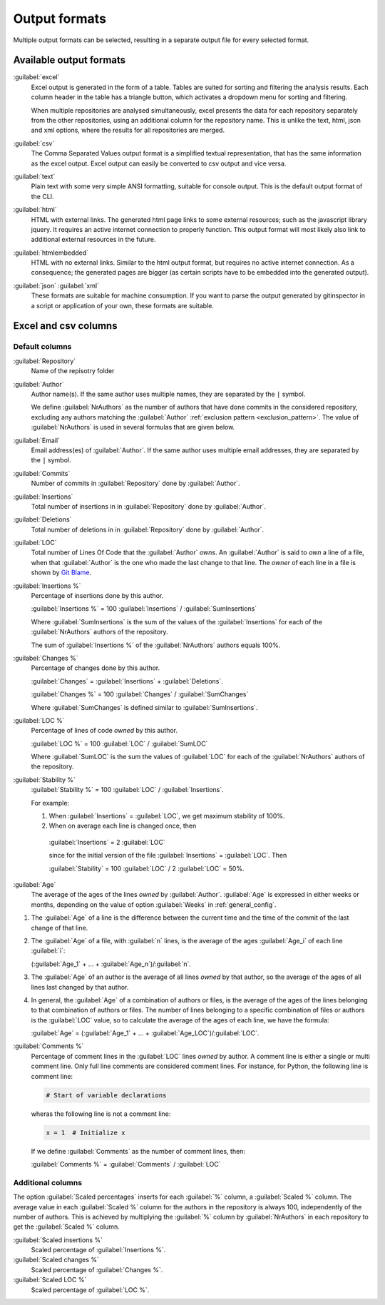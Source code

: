 Output formats
==============
Multiple output formats can be selected, resulting in a separate output
file for every selected format.

Available output formats
------------------------
:guilabel:`excel`
  Excel output is generated in the form of a table. Tables are suited for
  sorting and filtering the analysis results. Each column header in the table
  has a triangle button, which activates a dropdown menu for sorting and
  filtering.

  When multiple repositories are analysed simultaneously, excel presents the
  data for each repository separately from the other repositories, using an
  additional column for the repository name. This is unlike the text, html, json
  and xml options, where the results for all repositories are merged.

:guilabel:`csv`
  The Comma Separated Values output format is a simplified textual
  representation, that has the same information as the excel output. Excel
  output can easily be converted to csv output and vice versa.

:guilabel:`text`
	Plain text with some very simple ANSI formatting, suitable for console output.
	This is the default output format of the CLI.

:guilabel:`html`
	HTML with external links. The generated html page links to some external
	resources; such as the javascript library jquery. It requires an active
	internet connection to properly function. This output format will most likely
	also link to additional external resources in the future.

:guilabel:`htmlembedded`
	HTML with no external links. Similar to the html output format, but requires
	no active internet connection. As a consequence; the generated pages are
	bigger (as certain scripts have to be embedded into the generated output).

:guilabel:`json` :guilabel:`xml`
	These formats are suitable for machine consumption. If you want to parse the
	output generated by gitinspector in a script or application of your own, these
	formats are suitable.



Excel and csv columns
---------------------

Default columns
^^^^^^^^^^^^^^^

:guilabel:`Repository`
  Name of the repisotry folder

:guilabel:`Author`
  Author name(s). If the same author uses multiple names, they are
  separated by the ``|`` symbol.

  We define :guilabel:`NrAuthors` as the number of authors that have done
  commits in the considered repository, excluding any authors matching the
  :guilabel:`Author` :ref:`exclusion pattern <exclusion_pattern>`. The value of
  :guilabel:`NrAuthors` is used in several formulas that are given below.

:guilabel:`Email`
  Email address(es) of :guilabel:`Author`. If the same author uses multiple
  email addresses, they are separated by the ``|`` symbol.

:guilabel:`Commits`
  Number of commits in :guilabel:`Repository` done by :guilabel:`Author`.

:guilabel:`Insertions`
  Total number of insertions in in :guilabel:`Repository` done by
  :guilabel:`Author`.

:guilabel:`Deletions`
  Total number of deletions in in :guilabel:`Repository` done by
  :guilabel:`Author`.

:guilabel:`LOC`
  Total number of Lines Of Code that the :guilabel:`Author` `owns`. An
  :guilabel:`Author` is said to `own` a line of a file, when that
  :guilabel:`Author` is the one who made the last change to that line. The
  `owner` of each line in a file is shown by `Git Blame
  <https://git-scm.com/docs/git-blame>`_.

:guilabel:`Insertions %`
  Percentage of insertions done by this author.

  :guilabel:`Insertions %` = 100 :guilabel:`Insertions` / :guilabel:`SumInsertions`

  Where :guilabel:`SumInsertions` is the sum of the values of the
  :guilabel:`Insertions` for each of the :guilabel:`NrAuthors` authors of the
  repository.

  The sum of :guilabel:`Insertions %` of the :guilabel:`NrAuthors` authors
  equals 100%.

:guilabel:`Changes %`
  Percentage of changes done by this author.

  :guilabel:`Changes` = :guilabel:`Insertions` + :guilabel:`Deletions`.

  :guilabel:`Changes %` = 100 :guilabel:`Changes` / :guilabel:`SumChanges`

  Where :guilabel:`SumChanges` is defined similar to :guilabel:`SumInsertions`.

:guilabel:`LOC %`
  Percentage of lines of code `owned` by this author.

  :guilabel:`LOC %` = 100 :guilabel:`LOC` / :guilabel:`SumLOC`

  Where :guilabel:`SumLOC` is the sum the values of :guilabel:`LOC` for each of
  the :guilabel:`NrAuthors` authors of the repository.


:guilabel:`Stability %`
  :guilabel:`Stability %` = 100 :guilabel:`LOC` / :guilabel:`Insertions`.

  For example:

  1. When :guilabel:`Insertions` = :guilabel:`LOC`, we get maximum stability of
     100%.
  2. When on average each line is changed once, then

    :guilabel:`Insertions` = 2 :guilabel:`LOC`

    since for the initial version of the file :guilabel:`Insertions` =
    :guilabel:`LOC`. Then

    :guilabel:`Stability` = 100 :guilabel:`LOC` / 2 :guilabel:`LOC` = 50%.


:guilabel:`Age`
  The average of the ages of the lines `owned` by :guilabel:`Author`.
  :guilabel:`Age` is expressed in either weeks or months, depending on the value
  of option :guilabel:`Weeks` in :ref:`general_config`.

1. The :guilabel:`Age` of a line is the difference between the current time and
   the time of the commit of the last change of that line.
2. The :guilabel:`Age` of a file, with :guilabel:`n` lines, is the average of
   the ages :guilabel:`Age_i` of each line :guilabel:`i`:

   (:guilabel:`Age_1` + ... + :guilabel:`Age_n`)/:guilabel:`n`.

3. The :guilabel:`Age` of an author is the average of all lines `owned` by that
   author, so the average of the ages of all lines last changed by that author.
4. In general, the :guilabel:`Age` of a combination of authors or files, is the
   average of the ages of the lines belonging to that combination of authors or
   files. The number of lines belonging to a specific combination of files or
   authors is the :guilabel:`LOC` value, so to calculate the average of the
   ages of each line, we have the formula:

   :guilabel:`Age` = (:guilabel:`Age_1` + ... +
   :guilabel:`Age_LOC`)/:guilabel:`LOC`.

:guilabel:`Comments %`
  Percentage of comment lines in the :guilabel:`LOC` lines `owned` by author. A
  comment line is either a single or multi comment line. Only full line comments
  are considered comment lines. For instance, for Python, the following line is
  comment line:

  .. code-block:: python

    # Start of variable declarations

  wheras the following line is not a comment line:

  .. code-block:: python

    x = 1  # Initialize x

  If we define :guilabel:`Comments` as the number of comment lines, then:

  :guilabel:`Comments %` = :guilabel:`Comments` / :guilabel:`LOC`




Additional columns
^^^^^^^^^^^^^^^^^^

The option :guilabel:`Scaled percentages` inserts for each :guilabel:`%` column,
a :guilabel:`Scaled %` column. The average value in each :guilabel:`Scaled %`
column for the authors in the repository is always 100, independently of the
number of authors. This is achieved by multiplying the :guilabel:`%` column by
:guilabel:`NrAuthors` in each repository to get the :guilabel:`Scaled %` column.

:guilabel:`Scaled insertions %`
  Scaled percentage of :guilabel:`Insertions %`.

:guilabel:`Scaled changes %`
  Scaled percentage of :guilabel:`Changes %`.

:guilabel:`Scaled LOC %`
  Scaled percentage of :guilabel:`LOC %`.
